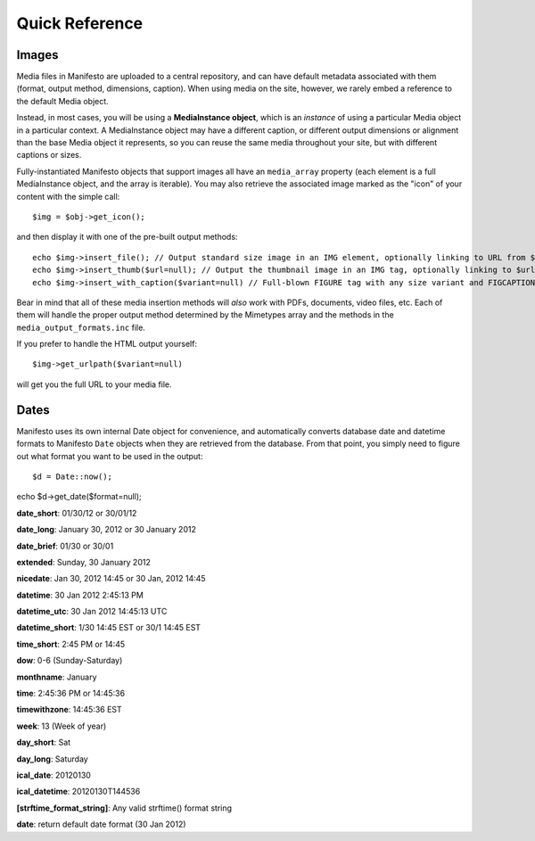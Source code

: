 ***************
Quick Reference
***************

Images
======

Media files in Manifesto are uploaded to a central repository, and can have default metadata associated with them (format, output method, dimensions, caption). When using media on the site, however, we rarely embed a reference to the default Media object.

Instead, in most cases, you will be using a **MediaInstance object**, which is an *instance* of using a particular Media object in a particular context. A MediaInstance object may have a different caption, or different output dimensions or alignment than the base Media object it represents, so you can reuse the same media throughout your site, but with different captions or sizes.

Fully-instantiated Manifesto objects that support images all have an ``media_array`` property (each element is a full MediaInstance object, and the array is iterable). You may also retrieve the associated image marked as the "icon" of your content with the simple call::

$img = $obj->get_icon();

and then display it with one of the pre-built output methods::

	echo $img->insert_file(); // Output standard size image in an IMG element, optionally linking to URL from $img->linkto property
	echo $img->insert_thumb($url=null); // Output the thumbnail image in an IMG tag, optionally linking to $url
	echo $img->insert_with_caption($variant=null) // Full-blown FIGURE tag with any size variant and FIGCAPTION if $img->caption is not empty
	
Bear in mind that all of these media insertion methods will *also* work with PDFs, documents, video files, etc. Each of them will handle the proper output method determined by the Mimetypes array and the methods in the ``media_output_formats.inc`` file.

If you prefer to handle the HTML output yourself::

$img->get_urlpath($variant=null)

will get you the full URL to your media file.

Dates
=====

Manifesto uses its own internal Date object for convenience, and automatically converts database date and datetime formats to Manifesto ``Date`` objects when they are retrieved from the database. From that point, you simply need to figure out what format you want to be used in the output::

$d = Date::now();

echo $d->get_date($format=null);

**date_short**: 01/30/12 or 30/01/12

**date_long**: January 30, 2012 or 30 January 2012

**date_brief**: 01/30 or 30/01

**extended**: Sunday, 30 January 2012

**nicedate**: Jan 30, 2012 14:45 or 30 Jan, 2012 14:45

**datetime**: 30 Jan 2012 2:45:13 PM

**datetime_utc**: 30 Jan 2012 14:45:13 UTC

**datetime_short**: 1/30 14:45 EST or 30/1 14:45 EST

**time_short**: 2:45 PM or 14:45

**dow**: 0-6 (Sunday-Saturday)

**monthname**: January

**time**: 2:45:36 PM or 14:45:36

**timewithzone**: 14:45:36 EST

**week**: 13 (Week of year)

**day_short**: Sat

**day_long**: Saturday

**ical_date**: 20120130

**ical_datetime**: 20120130T144536

**[strftime_format_string]**: Any valid strftime() format string

**date**: return default date format (30 Jan 2012)

